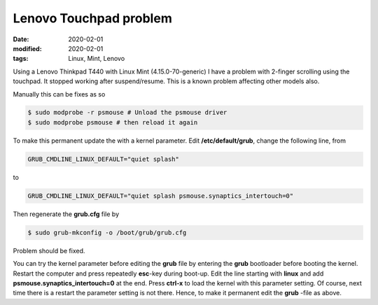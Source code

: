 Lenovo Touchpad problem
***********************

:date: 2020-02-01
:modified: 2020-02-01
:tags: Linux, Mint, Lenovo

Using a Lenovo Thinkpad T440 with Linux Mint (4.15.0-70-generic) I have a problem with 2-finger scrolling using the
touchpad. It stopped working after suspend/resume. This is a known problem affecting other models also.

Manually this can be fixes as so

.. code-block:: bash

    $ sudo modprobe -r psmouse # Unload the psmouse driver
    $ sudo modprobe psmouse # then reload it again

To make this permanent update the with a kernel parameter. Edit **/etc/default/grub**, change the following line, from

.. code-block:: bash

    GRUB_CMDLINE_LINUX_DEFAULT="quiet splash"

to

.. code-block:: bash

    GRUB_CMDLINE_LINUX_DEFAULT="quiet splash psmouse.synaptics_intertouch=0"

Then regenerate the **grub.cfg** file by

.. code-block:: bash

    $ sudo grub-mkconfig -o /boot/grub/grub.cfg

Problem should be fixed.

You can try the kernel parameter before editing the **grub** file by entering the **grub** bootloader before booting the
kernel. Restart the computer and press repeatedly **esc**-key during boot-up. Edit the line starting with **linux** and
add **psmouse.synaptics_intertouch=0** at the end. Press **ctrl-x** to load the kernel with this parameter setting.
Of course, next time there is a restart the parameter setting is not there. Hence, to make it permanent edit the **grub**
-file as above.